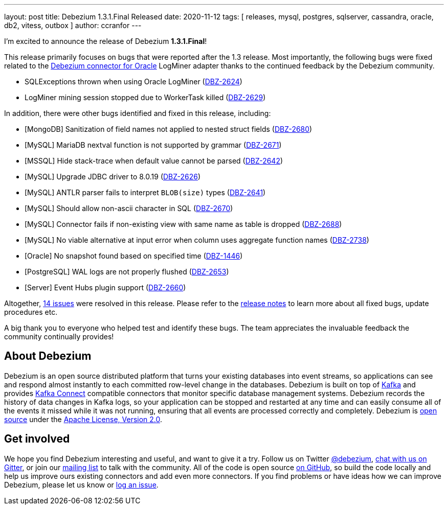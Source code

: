 ---
layout: post
title:  Debezium 1.3.1.Final Released
date:   2020-11-12
tags: [ releases, mysql, postgres, sqlserver, cassandra, oracle, db2, vitess, outbox ]
author: ccranfor
---

I'm excited to announce the release of Debezium *1.3.1.Final*!

This release primarily focuses on bugs that were reported after the 1.3 release.
Most importantly, the following bugs were fixed related to the link:/docs/connectors/oracle[Debezium connector for Oracle] LogMiner adapter thanks to the continued feedback by the Debezium community.

* SQLExceptions thrown when using Oracle LogMiner (https://issues.redhat.com/browse/DBZ-2624[DBZ-2624])
* LogMiner mining session stopped due to WorkerTask killed (https://issues.redhat.com/browse/DBZ-2629[DBZ-2629])
+++<!-- more -->+++

In addition, there were other bugs identified and fixed in this release, including:

* [MongoDB] Sanitization of field names not applied to nested struct fields (https://issues.redhat.com/browse/DBZ-2680[DBZ-2680])
* [MySQL] MariaDB nextval function is not supported by grammar (https://issues.redhat.com/browse/DBZ-2671[DBZ-2671])
* [MSSQL] Hide stack-trace when default value cannot be parsed (https://issues.redhat.com/browse/DBZ-2642[DBZ-2642])
* [MySQL] Upgrade JDBC driver to 8.0.19 (https://issues.redhat.com/browse/DBZ-2626[DBZ-2626])
* [MySQL] ANTLR parser fails to interpret `BLOB(size)` types (https://issues.redhat.com/browse/DBZ-2641[DBZ-2641])
* [MySQL] Should allow non-ascii character in SQL (https://issues.redhat.com/browse/DBZ-2670[DBZ-2670])
* [MySQL] Connector fails if non-existing view with same name as table is dropped (https://issues.redhat.com/browse/DBZ-2688[DBZ-2688])
* [MySQL] No viable alternative at input error when column uses aggregate function names (https://issues.redhat.com/browse/DBZ-2738[DBZ-2738])
* [Oracle] No snapshot found based on specified time (https://issues.redhat.com/browse/DBZ-1446[DBZ-1446])
* [PostgreSQL] WAL logs are not properly flushed (https://issues.redhat.com/browse/DBZ-2653[DBZ-2653])
* [Server] Event Hubs plugin support (https://issues.redhat.com/browse/DBZ-2660[DBZ-2660])

Altogether, https://issues.redhat.com/issues/?jql=project%20%3D%20DBZ%20AND%20fixVersion%20%3D%201.3.1.Final[14 issues] were resolved in this release.
Please refer to the link:/releases/1.3/release-notes/#release-1.3.1-final[release notes] to learn more about all fixed bugs, update procedures etc.

A big thank you to everyone who helped test and identify these bugs.
The team appreciates the invaluable feedback the community continually provides!


== About Debezium

Debezium is an open source distributed platform that turns your existing databases into event streams,
so applications can see and respond almost instantly to each committed row-level change in the databases.
Debezium is built on top of http://kafka.apache.org/[Kafka] and provides http://kafka.apache.org/documentation.html#connect[Kafka Connect] compatible connectors that monitor specific database management systems.
Debezium records the history of data changes in Kafka logs, so your application can be stopped and restarted at any time and can easily consume all of the events it missed while it was not running,
ensuring that all events are processed correctly and completely.
Debezium is link:/license/[open source] under the http://www.apache.org/licenses/LICENSE-2.0.html[Apache License, Version 2.0].

== Get involved

We hope you find Debezium interesting and useful, and want to give it a try.
Follow us on Twitter https://twitter.com/debezium[@debezium], https://gitter.im/debezium/user[chat with us on Gitter],
or join our https://groups.google.com/forum/#!forum/debezium[mailing list] to talk with the community.
All of the code is open source https://github.com/debezium/[on GitHub],
so build the code locally and help us improve ours existing connectors and add even more connectors.
If you find problems or have ideas how we can improve Debezium, please let us know or https://issues.redhat.com/projects/DBZ/issues/[log an issue].